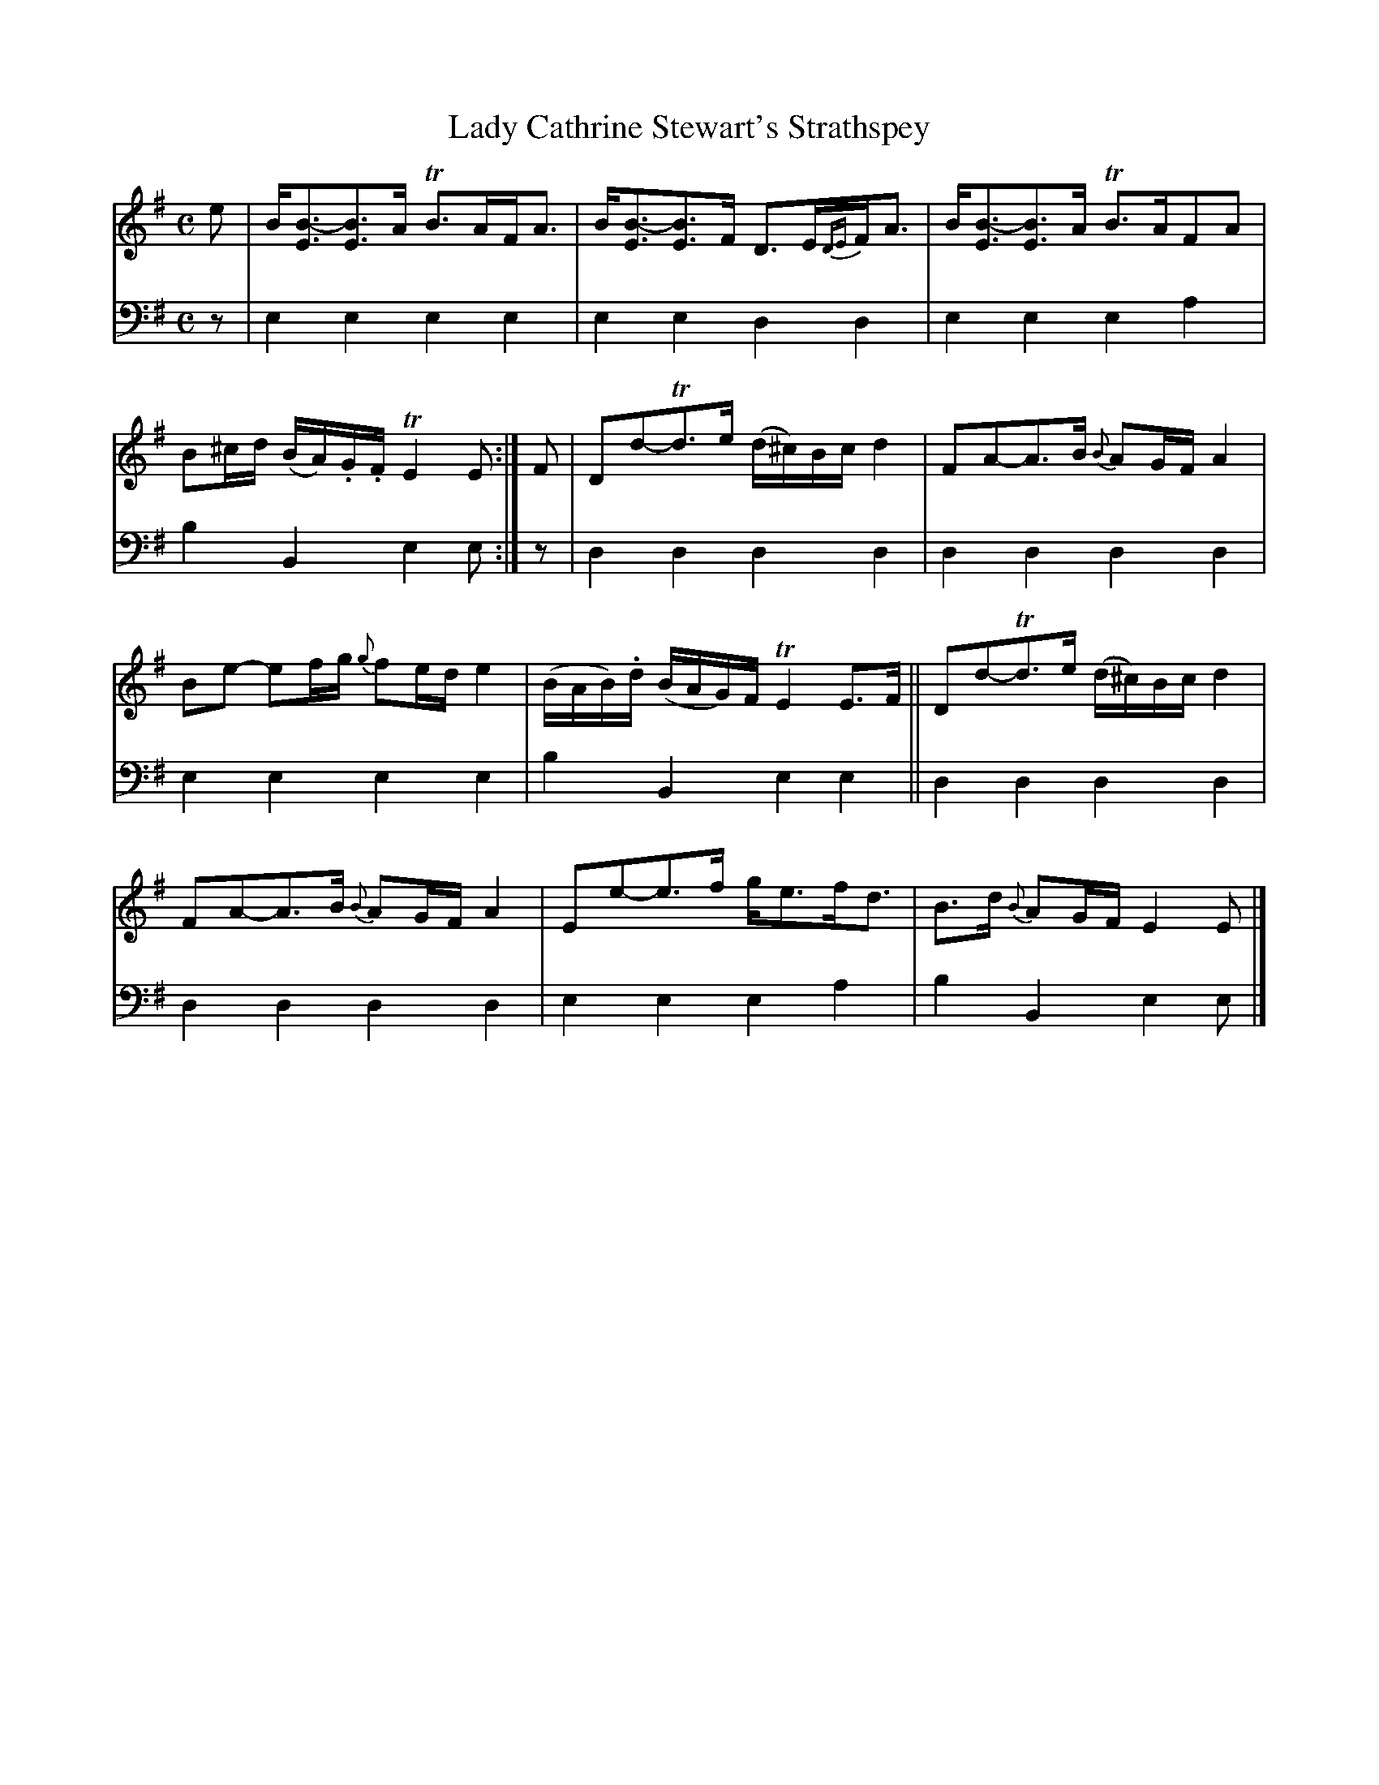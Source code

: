 X: 1201
T: Lady Cathrine Stewart's Strathspey
%R: strathspey
N: This is version 1, for ABC software that doesn't understand voice overlays.
N: The rhythm of the overlays in bars 1-3 are a bit odd.
B: Niel Gow & Sons "A Collection of Strathspey Reels, etc." v.1 p.20 #1 (top 2 staves continued from p.19)
Z: 2022 John Chambers <jc:trillian.mit.edu>
M: C
L: 1/8
K: Em
% - - - - - - - - - -
V: 1 staves=2
e |\
B<[B-E][BE]>A TB>AF<A | B<[B-E][BE]>F D>E{DE}F<A |\
B<[B-E][BE]>A TB>AFA | B^c/d/ (B/A/).G/.F/ TE2E :| F |\
Dd-Td>e (d/^c/)B/c/ d2 | FA-A>B {B}AG/F/ A2 |
Be- ef/g/ {g}fe/d/ e2 | (B/A/B/).d/ (B/A/G/)F/ TE2E>F ||\
Dd-Td>e (d/^c/)B/c/ d2 | FA-A>B {B}AG/F/ A2 |\
Ee-e>f g<ef<d | B>d {B}AG/F/ E2E |]
% - - - - - - - - - -
% Voice 2 preserves the staff layout in the book.
V: 2 clef=bass middle=d
z |\
e2e2 e2e2 | e2e2 d2d2 | e2e2 e2a2 | b2B2 e2e :| z | d2d2 d2d2 | d2d2 d2d2 |
e2e2 e2e2 | b2B2 e2e2 || d2d2 d2d2 | d2d2 d2d2 | e2e2 e2a2 | b2B2 e2e |]
